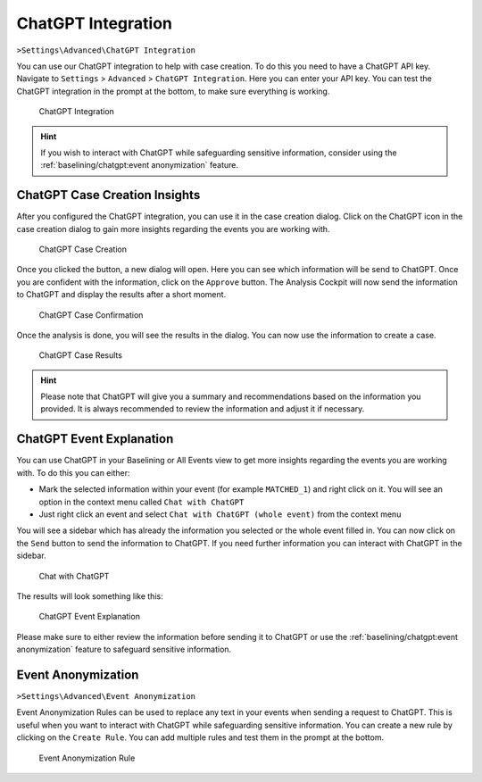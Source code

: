 .. Index:: ChatGPT Integration

ChatGPT Integration
^^^^^^^^^^^^^^^^^^^

``>Settings\Advanced\ChatGPT Integration``

You can use our ChatGPT integration to help with case creation. To do this
you need to have a ChatGPT API key. Navigate to ``Settings`` > ``Advanced`` >
``ChatGPT Integration``. Here you can enter your API key. You can test the
ChatGPT integration in the prompt at the bottom, to make sure everything is
working.

.. figure:: ../images/cockpit_chatgpt_integration.png
   :alt: ChatGPT Integration

   ChatGPT Integration

.. hint::
   If you wish to interact with ChatGPT while safeguarding sensitive information,
   consider using the :ref:`baselining/chatgpt:event anonymization` feature.

ChatGPT Case Creation Insights
~~~~~~~~~~~~~~~~~~~~~~~~~~~~~~

After you configured the ChatGPT integration, you can use it in the case creation
dialog. Click on the ChatGPT icon in the case creation dialog to gain more insights
regarding the events you are working with.

.. figure:: ../images/cockpit_chatgpt_case_creation.png
   :alt: ChatGPT Case Creation

   ChatGPT Case Creation

Once you clicked the button, a new dialog will open. Here you can see which information
will be send to ChatGPT. Once you are confident with the information, click on the
``Approve`` button. The Analysis Cockpit will now send the information to ChatGPT and
display the results after a short moment.

.. figure:: ../images/cockpit_chatgpt_case_confirmation.png
   :alt: ChatGPT Case Confirmation

   ChatGPT Case Confirmation

Once the analysis is done, you will see the results in the dialog. You can now use the
information to create a case.

.. figure:: ../images/cockpit_chatgpt_case_results.png
   :alt: ChatGPT Case Results

   ChatGPT Case Results

.. hint::
   Please note that ChatGPT will give you a summary and recommendations based on the
   information you provided. It is always recommended to review the information and
   adjust it if necessary.

ChatGPT Event Explanation
~~~~~~~~~~~~~~~~~~~~~~~~~

You can use ChatGPT in your Baselining or All Events view to get more insights
regarding the events you are working with. To do this you can either:

- Mark the selected information within your event (for example ``MATCHED_1``) and
  right click on it. You will see an option in the context menu called ``Chat with ChatGPT``
- Just right click an event and select ``Chat with ChatGPT (whole event)`` from the context
  menu

You will see a sidebar which has already the information you selected or the whole event
filled in. You can now click on the ``Send`` button to send the information to ChatGPT.
If you need further information you can interact with ChatGPT in the sidebar.

.. figure:: ../images/cockpit_chat_with_chatgpt.png
   :alt: Chat with ChatGPT

   Chat with ChatGPT

The results will look something like this:

.. figure:: ../images/cockpit_chat_with_chatgpt_results.png
   :alt: ChatGPT Event Explanation

   ChatGPT Event Explanation

Please make sure to either review the information before sending it to ChatGPT or
use the :ref:`baselining/chatgpt:event anonymization` feature to safeguard
sensitive information.

Event Anonymization
~~~~~~~~~~~~~~~~~~~

``>Settings\Advanced\Event Anonymization``

Event Anonymization Rules can be used to replace any text in your events when
sending a request to ChatGPT. This is useful when you want to interact with
ChatGPT while safeguarding sensitive information. You can create a new rule by
clicking on the ``Create Rule``. You can add multiple rules and test them in
the prompt at the bottom.

.. figure:: ../images/cockpit_event_anon_rule.png
   :alt: Event Anonymization Rule

   Event Anonymization Rule
